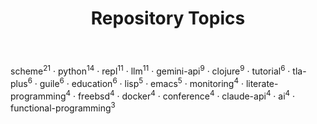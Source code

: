 #+TITLE: Repository Topics
#+OPTIONS: ^:{} toc:nil

scheme^{21} · python^{14} · repl^{11} · llm^{11} · gemini-api^{9} · clojure^{9} · tutorial^{6} · tla-plus^{6} · guile^{6} · education^{6} · lisp^{5} · emacs^{5} · monitoring^{4} · literate-programming^{4} · freebsd^{4} · docker^{4} · conference^{4} · claude-api^{4} · ai^{4} · functional-programming^{3}

